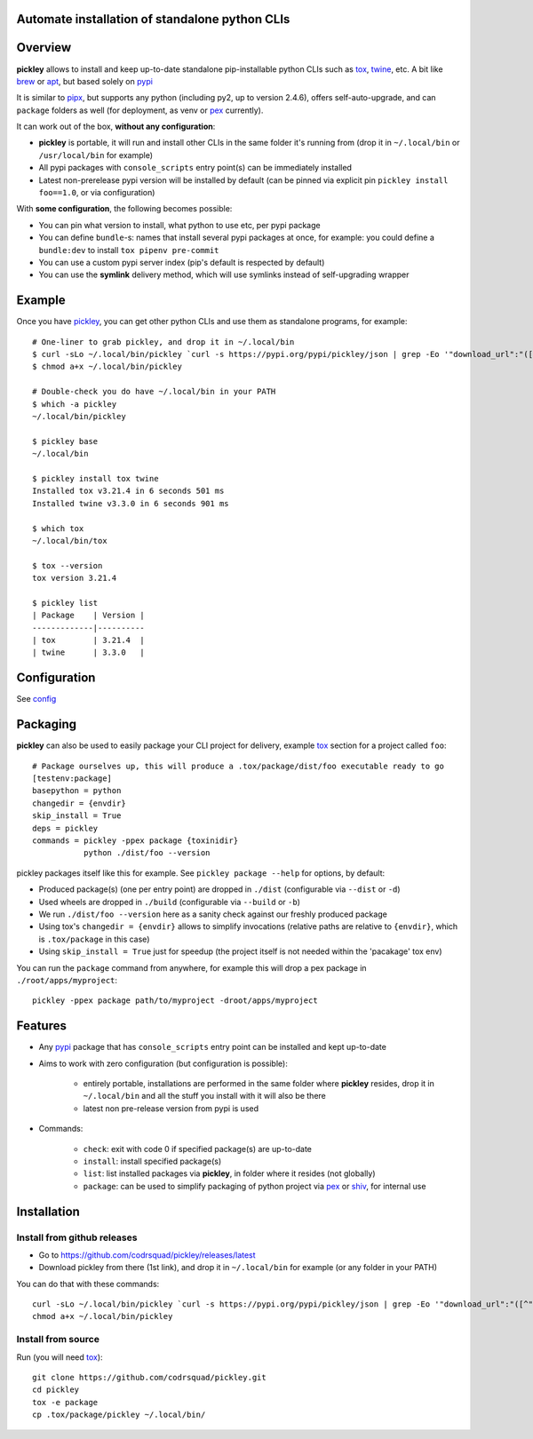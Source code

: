 Automate installation of standalone python CLIs
===============================================

.. image:: https://img.shields.io/pypi/v/pickley.svg
    :target: https://pypi.org/project/pickley/
    :alt: Version on pypi

.. image:: https://github.com/codrsquad/pickley/workflows/Tests/badge.svg
    :target: https://github.com/codrsquad/pickley/actions
    :alt: Tested with Github Actions

.. image:: https://codecov.io/gh/codrsquad/pickley/branch/master/graph/badge.svg
    :target: https://codecov.io/gh/codrsquad/pickley
    :alt: Test code codecov

.. image:: https://img.shields.io/pypi/pyversions/pickley.svg
    :target: https://github.com/codrsquad/pickley
    :alt: Python versions tested (link to github project)


Overview
========

**pickley** allows to install and keep up-to-date standalone pip-installable python CLIs
such as tox_, twine_, etc. A bit like brew_ or apt_, but based solely on pypi_

It is similar to pipx_, but supports any python (including py2, up to version 2.4.6), offers self-auto-upgrade, and
can ``package`` folders as well (for deployment, as venv or pex_ currently).

It can work out of the box, **without any configuration**:

- **pickley** is portable, it will run and install other CLIs in the same folder it's running from
  (drop it in ``~/.local/bin`` or ``/usr/local/bin`` for example)

- All pypi packages with ``console_scripts`` entry point(s) can be immediately installed

- Latest non-prerelease pypi version will be installed by default
  (can be pinned via explicit pin ``pickley install foo==1.0``, or via configuration)

With **some configuration**, the following becomes possible:

- You can pin what version to install, what python to use etc, per pypi package

- You can define ``bundle``-s: names that install several pypi packages at once,
  for example: you could define a ``bundle:dev`` to install ``tox pipenv pre-commit``

- You can use a custom pypi server index (pip's default is respected by default)

- You can use the **symlink** delivery method, which will use symlinks instead of self-upgrading wrapper


Example
=======

Once you have pickley_, you can get other python CLIs and use them as standalone programs, for example::

    # One-liner to grab pickley, and drop it in ~/.local/bin
    $ curl -sLo ~/.local/bin/pickley `curl -s https://pypi.org/pypi/pickley/json | grep -Eo '"download_url":"([^"]+)"' | cut -d'"' -f4`
    $ chmod a+x ~/.local/bin/pickley

    # Double-check you do have ~/.local/bin in your PATH
    $ which -a pickley
    ~/.local/bin/pickley

    $ pickley base
    ~/.local/bin

    $ pickley install tox twine
    Installed tox v3.21.4 in 6 seconds 501 ms
    Installed twine v3.3.0 in 6 seconds 901 ms

    $ which tox
    ~/.local/bin/tox

    $ tox --version
    tox version 3.21.4

    $ pickley list
    | Package    | Version |
    -------------|----------
    | tox        | 3.21.4  |
    | twine      | 3.3.0   |


Configuration
=============

See config_


Packaging
=========

**pickley** can also be used to easily package your CLI project for delivery, example tox_ section for a project called ``foo``::


    # Package ourselves up, this will produce a .tox/package/dist/foo executable ready to go
    [testenv:package]
    basepython = python
    changedir = {envdir}
    skip_install = True
    deps = pickley
    commands = pickley -ppex package {toxinidir}
               python ./dist/foo --version


pickley packages itself like this for example.
See ``pickley package --help`` for options, by default:

- Produced package(s) (one per entry point) are dropped in ``./dist`` (configurable via ``--dist`` or ``-d``)

- Used wheels are dropped in ``./build`` (configurable via ``--build`` or ``-b``)

- We run ``./dist/foo --version`` here as a sanity check against our freshly produced package

- Using tox's ``changedir = {envdir}`` allows to simplify invocations
  (relative paths are relative to ``{envdir}``, which is ``.tox/package`` in this case)

- Using ``skip_install = True`` just for speedup (the project itself is not needed within the 'pacakage' tox env)

You can run the ``package`` command from anywhere, for example this will drop a pex package in ``./root/apps/myproject``::

    pickley -ppex package path/to/myproject -droot/apps/myproject


Features
========

- Any pypi_ package that has ``console_scripts`` entry point can be installed and kept up-to-date

- Aims to work with zero configuration (but configuration is possible):

    - entirely portable, installations are performed in the same folder where **pickley** resides,
      drop it in ``~/.local/bin`` and all the stuff you install with it will also be there

    - latest non pre-release version from pypi is used

- Commands:

    - ``check``: exit with code 0 if specified package(s) are up-to-date

    - ``install``: install specified package(s)

    - ``list``: list installed packages via **pickley**, in folder where it resides (not globally)

    - ``package``: can be used to simplify packaging of python project via pex_ or shiv_, for internal use


Installation
============

Install from github releases
----------------------------

- Go to https://github.com/codrsquad/pickley/releases/latest
- Download pickley from there (1st link), and drop it in ``~/.local/bin`` for example (or any folder in your PATH)

You can do that with these commands::

    curl -sLo ~/.local/bin/pickley `curl -s https://pypi.org/pypi/pickley/json | grep -Eo '"download_url":"([^"]+)"' | cut -d'"' -f4`
    chmod a+x ~/.local/bin/pickley


Install from source
-------------------

Run (you will need tox_)::

    git clone https://github.com/codrsquad/pickley.git
    cd pickley
    tox -e package
    cp .tox/package/pickley ~/.local/bin/


.. _pickley: https://pypi.org/project/pickley/

.. _pypi: https://pypi.org/

.. _pip: https://pypi.org/project/pip/

.. _pipx: https://pypi.org/project/pipx/

.. _pex: https://pypi.org/project/pex/

.. _virtualenv: https://pypi.org/project/virtualenv/

.. _shiv: https://pypi.org/project/shiv/

.. _brew: https://brew.sh/

.. _apt: https://en.wikipedia.org/wiki/APT_(Debian)

.. _tox: https://pypi.org/project/tox/

.. _twine: https://pypi.org/project/twine/

.. _config: docs/config.rst
